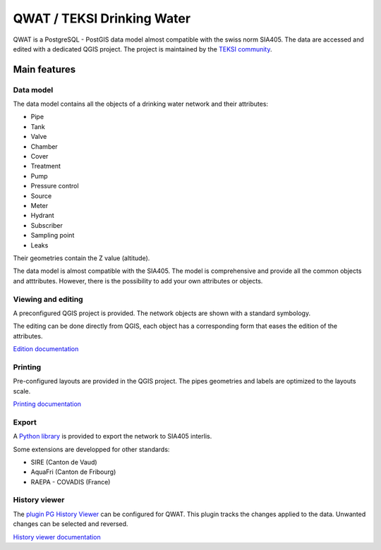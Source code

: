 QWAT / TEKSI Drinking Water
===========================

QWAT is a PostgreSQL - PostGIS data model almost compatible with the swiss norm SIA405. The data are accessed and edited with a dedicated QGIS project.
The project is maintained by the `TEKSI community <https://www.teksi.ch>`_.

Main features
-------------

Data model
^^^^^^^^^^
The data model contains all the objects of a drinking water network and their attributes:

* Pipe
* Tank
* Valve
* Chamber
* Cover
* Treatment
* Pump
* Pressure control
* Source
* Meter
* Hydrant
* Subscriber
* Sampling point
* Leaks

Their geometries contain the Z value (altitude).

The data model is almost compatible with the SIA405.
The model is comprehensive and provide all the common objects and atttributes.
However, there is the possibility to add your own attributes or objects.


Viewing and editing
^^^^^^^^^^^^^^^^^^^^
A preconfigured QGIS project is provided. The network objects are shown with a standard symbology. 

The editing can be done directly from QGIS, each object has a corresponding form that eases the edition of the attributes.


`Edition documentation <https://qwat.github.io/docs/master/en/html/user-guide/create.html>`_

Printing
^^^^^^^^

Pre-configured layouts are provided in the QGIS project. The pipes geometries and labels are optimized to the layouts scale.

`Printing documentation <https://qwat.github.io/docs/master/en/html/user-guide/print.html>`_

Export
^^^^^^
A `Python library <https://github.com/QGEP/qgepqwat2ili>`_ is provided to export the network to SIA405 interlis.

Some extensions are developped for other standards:

* SIRE (Canton de Vaud)
* AquaFri (Canton de Fribourg)
* RAEPA - COVADIS (France)


History viewer
^^^^^^^^^^^^^^
The `plugin PG History Viewer <https://plugins.qgis.org/plugins/pg_history_viewer/>`_ can be configured for QWAT. 
This plugin tracks the changes applied to the data. Unwanted changes can be selected and reversed.

`History viewer documentation <https://qwat.github.io/docs/master/en/html/user-guide/history.html#>`_
